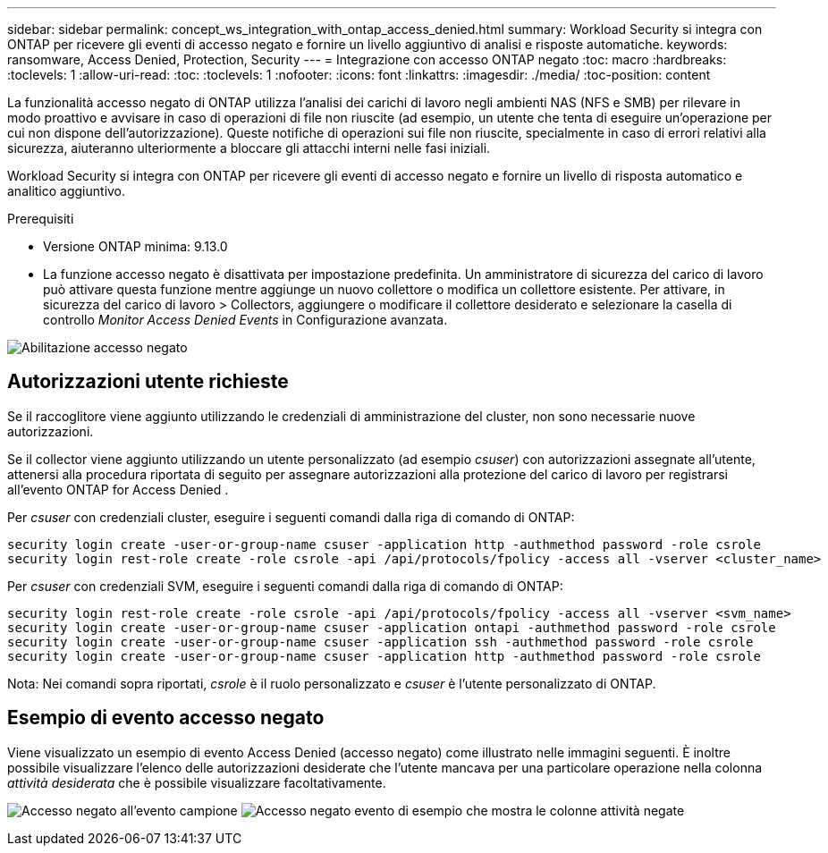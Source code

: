 ---
sidebar: sidebar 
permalink: concept_ws_integration_with_ontap_access_denied.html 
summary: Workload Security si integra con ONTAP per ricevere gli eventi di accesso negato e fornire un livello aggiuntivo di analisi e risposte automatiche. 
keywords: ransomware, Access Denied, Protection, Security 
---
= Integrazione con accesso ONTAP negato
:toc: macro
:hardbreaks:
:toclevels: 1
:allow-uri-read: 
:toc: 
:toclevels: 1
:nofooter: 
:icons: font
:linkattrs: 
:imagesdir: ./media/
:toc-position: content


[role="lead"]
La funzionalità accesso negato di ONTAP utilizza l'analisi dei carichi di lavoro negli ambienti NAS (NFS e SMB) per rilevare in modo proattivo e avvisare in caso di operazioni di file non riuscite (ad esempio, un utente che tenta di eseguire un'operazione per cui non dispone dell'autorizzazione). Queste notifiche di operazioni sui file non riuscite, specialmente in caso di errori relativi alla sicurezza, aiuteranno ulteriormente a bloccare gli attacchi interni nelle fasi iniziali.

Workload Security si integra con ONTAP per ricevere gli eventi di accesso negato e fornire un livello di risposta automatico e analitico aggiuntivo.

.Prerequisiti
* Versione ONTAP minima: 9.13.0
* La funzione accesso negato è disattivata per impostazione predefinita. Un amministratore di sicurezza del carico di lavoro può attivare questa funzione mentre aggiunge un nuovo collettore o modifica un collettore esistente. Per attivare, in sicurezza del carico di lavoro > Collectors, aggiungere o modificare il collettore desiderato e selezionare la casella di controllo _Monitor Access Denied Events_ in Configurazione avanzata.


image:WS_Access_Denied_Enable.png["Abilitazione accesso negato"]



== Autorizzazioni utente richieste

Se il raccoglitore viene aggiunto utilizzando le credenziali di amministrazione del cluster, non sono necessarie nuove autorizzazioni.

Se il collector viene aggiunto utilizzando un utente personalizzato (ad esempio _csuser_) con autorizzazioni assegnate all'utente, attenersi alla procedura riportata di seguito per assegnare autorizzazioni alla protezione del carico di lavoro per registrarsi all'evento ONTAP for Access Denied .

Per _csuser_ con credenziali cluster, eseguire i seguenti comandi dalla riga di comando di ONTAP:

....
security login create -user-or-group-name csuser -application http -authmethod password -role csrole
security login rest-role create -role csrole -api /api/protocols/fpolicy -access all -vserver <cluster_name>
....
Per _csuser_ con credenziali SVM, eseguire i seguenti comandi dalla riga di comando di ONTAP:

....
security login rest-role create -role csrole -api /api/protocols/fpolicy -access all -vserver <svm_name>
security login create -user-or-group-name csuser -application ontapi -authmethod password -role csrole
security login create -user-or-group-name csuser -application ssh -authmethod password -role csrole
security login create -user-or-group-name csuser -application http -authmethod password -role csrole
....
Nota: Nei comandi sopra riportati, _csrole_ è il ruolo personalizzato e _csuser_ è l'utente personalizzato di ONTAP.



== Esempio di evento accesso negato

Viene visualizzato un esempio di evento Access Denied (accesso negato) come illustrato nelle immagini seguenti. È inoltre possibile visualizzare l'elenco delle autorizzazioni desiderate che l'utente mancava per una particolare operazione nella colonna _attività desiderata_ che è possibile visualizzare facoltativamente.

image:WS_Access_Denied_Sample_Event.png["Accesso negato all'evento campione"]
image:WS_Access_Denied_Sample_Event-2.png["Accesso negato evento di esempio che mostra le colonne attività negate"]
